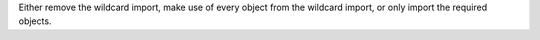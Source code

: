 Either remove the wildcard import, make use of every object from the wildcard import, or only import the required objects.
